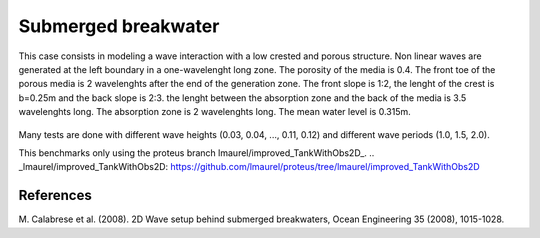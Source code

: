 Submerged breakwater
====================

This case consists in modeling a wave interaction with a low crested and porous structure. Non linear waves
are generated at the left boundary in a one-wavelenght long zone. The porosity of the media is 0.4. The front 
toe of the porous media is 2 wavelenghts after the end of the generation zone. The front slope is 1:2, the 
lenght of the crest is b=0.25m and the back slope is 2:3. the lenght between the absorption zone and the back 
of the media is 3.5 wavelenghts long. The absorption zone is 2 wavelenghts long. The mean water level is 
0.315m. 

.. figure:: ./submerged_breakwater.png

Many tests are done with different wave heights (0.03, 0.04, ..., 0.11, 0.12) and different wave periods 
(1.0, 1.5, 2.0).

This benchmarks only using the proteus branch lmaurel/improved_TankWithObs2D_.
.. _lmaurel/improved_TankWithObs2D: https://github.com/lmaurel/proteus/tree/lmaurel/improved_TankWithObs2D

References
----------
M. Calabrese et al. (2008). 2D Wave setup behind submerged breakwaters, Ocean Engineering 35 (2008), 
1015-1028.
